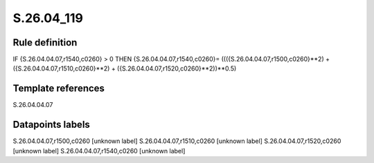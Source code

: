===========
S.26.04_119
===========

Rule definition
---------------

IF {S.26.04.04.07,r1540,c0260} > 0 THEN {S.26.04.04.07,r1540,c0260}= ((({S.26.04.04.07,r1500,c0260}**2) + ({S.26.04.04.07,r1510,c0260}**2) + ({S.26.04.04.07,r1520,c0260}**2))**0.5)


Template references
-------------------

S.26.04.04.07

Datapoints labels
-----------------

S.26.04.04.07,r1500,c0260 [unknown label]
S.26.04.04.07,r1510,c0260 [unknown label]
S.26.04.04.07,r1520,c0260 [unknown label]
S.26.04.04.07,r1540,c0260 [unknown label]


